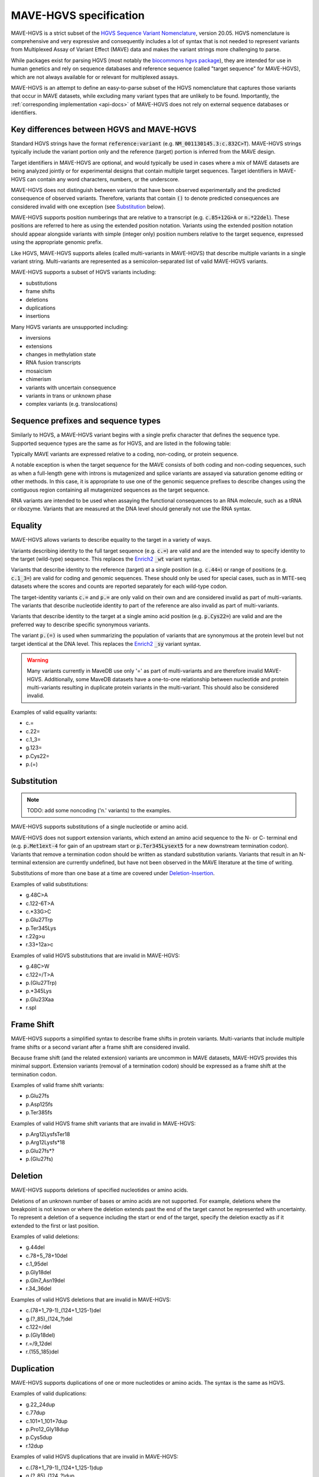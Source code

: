 .. _spec-docs:

MAVE-HGVS specification
=======================

MAVE-HGVS is a strict subset of the `HGVS Sequence Variant Nomenclature <https://varnomen.hgvs.org/>`_, version 20.05.
HGVS nomenclature is comprehensive and very expressive and consequently includes a lot of syntax that is not needed to
represent variants from Multiplexed Assay of Variant Effect (MAVE) data and makes the variant strings more challenging
to parse.

While packages exist for parsing HGVS (most notably the
`biocommons hgvs package <https://github.com/biocommons/hgvs/>`_), they are intended for use in human genetics and
rely on sequence databases and reference sequence (called "target sequence" for MAVE-HGVS), which are not always
available for or relevant for multiplexed assays.

MAVE-HGVS is an attempt to define an easy-to-parse subset of the HGVS nomenclature that captures those variants that
occur in MAVE datasets, while excluding many variant types that are unlikely to be found. Importantly, the
:ref:`corresponding implementation <api-docs>` of MAVE-HGVS does not rely on external sequence databases or identifiers.

Key differences between HGVS and MAVE-HGVS
------------------------------------------

Standard HGVS strings have the format :code:`reference:variant` (e.g. :code:`NM_001130145.3:c.832C>T`).
MAVE-HGVS strings typically include the variant portion only and the reference (target) portion is inferred from the
MAVE design.

Target identifiers in MAVE-HGVS are optional, and would typically be used in cases where a mix of MAVE datasets are
being analyzed jointly or for experimental designs that contain multiple target sequences.
Target identifiers in MAVE-HGVS can contain any word characters, numbers, or the underscore.

MAVE-HGVS does not distinguish between variants that have been observed experimentally and the predicted consequence of
observed variants.
Therefore, variants that contain :code:`()` to denote predicted consequences are considered invalid with one exception
(see `Substitution`_ below).

MAVE-HGVS supports position numberings that are relative to a transcript (e.g. :code:`c.85+12G>A` or :code:`n.*22del`).
These positions are referred to here as using the extended position notation.
Variants using the extended position notation should appear alongside variants with simple (integer only) position
numbers relative to the target sequence, expressed using the appropriate genomic prefix.

Like HGVS, MAVE-HGVS supports alleles (called multi-variants in MAVE-HGVS) that describe multiple variants in a single
variant string.
Multi-variants are represented as a semicolon-separated list of valid MAVE-HGVS variants.

MAVE-HGVS supports a subset of HGVS variants including:

* substitutions
* frame shifts
* deletions
* duplications
* insertions

Many HGVS variants are unsupported including:

* inversions
* extensions
* changes in methylation state
* RNA fusion transcripts
* mosaicism
* chimerism
* variants with uncertain consequence
* variants in trans or unknown phase
* complex variants (e.g. translocations)

Sequence prefixes and sequence types
------------------------------------

Similarly to HGVS, a MAVE-HGVS variant begins with a single prefix character that defines the sequence type.
Supported sequence types are the same as for HGVS, and are listed in the following table:

.. csv-table::
   :file: ../docs/prefix.csv
   :header: "Prefix", "Description"
   :widths: 5, 20

Typically MAVE variants are expressed relative to a coding, non-coding, or protein sequence.

A notable exception is when the target sequence for the MAVE consists of both coding and non-coding sequences,
such as when a full-length gene with introns is mutagenized and splice variants are assayed via saturation genome
editing or other methods.
In this case, it is appropriate to use one of the genomic sequence prefixes to describe changes using the contiguous
region containing all mutagenized sequences as the target sequence.

RNA variants are intended to be used when assaying the functional consequences to an RNA molecule,
such as a tRNA or ribozyme.
Variants that are measured at the DNA level should generally not use the RNA syntax.

Equality
--------

MAVE-HGVS allows variants to describe equality to the target in a variety of ways.

Variants describing identity to the full target sequence (e.g. :code:`c.=`) are valid and are the intended way to
specify identity to the target (wild-type) sequence.
This replaces the `Enrich2 <https://doi.org/10.1186/s13059-017-1272-5>`_ :code:`_wt` variant syntax.

Variants that describe identity to the reference (target) at a single position (e.g. :code:`c.44=`)
or range of positions (e.g. :code:`c.1_3=`) are valid for coding and genomic sequences.
These should only be used for special cases, such as in MITE-seq datasets where the scores and counts are
reported separately for each wild-type codon.

The target-identity variants :code:`c.=` and :code:`p.=` are only valid on their own and are considered invalid as
part of multi-variants.
The variants that describe nucleotide identity to part of the reference are also invalid as part of multi-variants.

Variants that describe identity to the target at a single amino acid position (e.g. :code:`p.Cys22=`) are valid and
are the preferred way to describe specific synonymous variants.

The variant :code:`p.(=)` is used when summarizing the population of variants that are synonymous at the protein level
but not target identical at the DNA level.
This replaces the `Enrich2 <https://doi.org/10.1186/s13059-017-1272-5>`_  :code:`_sy` variant syntax.

.. warning:: Many variants currently in MaveDB use only '=' as part of multi-variants and are therefore invalid
   MAVE-HGVS.
   Additionally, some MaveDB datasets have a one-to-one relationship between nucleotide and protein multi-variants
   resulting in duplicate protein variants in the multi-variant.
   This should also be considered invalid.

Examples of valid equality variants:

* c.=
* c.22=
* c.1_3=
* g.123=
* p.Cys22=
* p.(=)

Substitution
------------

.. note:: TODO: add some noncoding ('n.' variants) to the examples.

MAVE-HGVS supports substitutions of a single nucleotide or amino acid.

MAVE-HGVS does not support extension variants, which extend an amino acid sequence to the N- or C- terminal end
(e.g. :code:`p.Met1ext-4` for gain of an upstream start or :code:`p.Ter345Lysext5` for a new downstream termination
codon).
Variants that remove a termination codon should be written as standard substitution variants.
Variants that result in an N-terminal extension are currently undefined,
but have not been observed in the MAVE literature at the time of writing.

Substitutions of more than one base at a time are covered under `Deletion-Insertion`_.

Examples of valid substitutions:

* g.48C>A
* c.122-6T>A
* c.*33G>C
* p.Glu27Trp
* p.Ter345Lys
* r.22g>u
* r.33+12a>c

Examples of valid HGVS substitutions that are invalid in MAVE-HGVS:

* g.48C>W
* c.122=/T>A
* p.(Glu27Trp)
* p.*345Lys
* p.Glu23Xaa
* r.spl

Frame Shift
-----------

MAVE-HGVS supports a simplified syntax to describe frame shifts in protein variants.
Multi-variants that include multiple frame shifts or a second variant after a frame shift are considered invalid.

Because frame shift (and the related extension) variants are uncommon in MAVE datasets, MAVE-HGVS provides this minimal support.
Extension variants (removal of a termination codon) should be expressed as a frame shift at the termination codon.

Examples of valid frame shift variants:

* p.Glu27fs
* p.Asp125fs
* p.Ter385fs

Examples of valid HGVS frame shift variants that are invalid in MAVE-HGVS:

* p.Arg12LysfsTer18
* p.Arg12Lysfs*18
* p.Glu27fs*?
* p.(Glu27fs)

Deletion
--------

MAVE-HGVS supports deletions of specified nucleotides or amino acids.

Deletions of an unknown number of bases or amino acids are not supported.
For example, deletions where the breakpoint is not known or where the deletion extends past the end of the target
cannot be represented with uncertainty.
To represent a deletion of a sequence including the start or end of the target, specify the deletion exactly as if it
extended to the first or last position.

Examples of valid deletions:

* g.44del
* c.78+5_78+10del
* c.1_95del
* p.Gly18del
* p.Gln7_Asn19del
* r.34_36del

Examples of valid HGVS deletions that are invalid in MAVE-HGVS:

* c.(78+1_79-1)_(124+1_125-1)del
* g.(?_85)_(124\_?)del
* c.122=/del
* p.(Gly18del)
* r.=/9_12del
* r.(155_185)del

Duplication
-----------

MAVE-HGVS supports duplications of one or more nucleotides or amino acids.
The syntax is the same as HGVS.

Examples of valid duplications:

* g.22_24dup
* c.77dup
* c.101+1_101+7dup
* p.Pro12_Gly18dup
* p.Cys5dup
* r.12dup

Examples of valid HGVS duplications that are invalid in MAVE-HGVS:

* c.(78+1_79-1)_(124+1_125-1)dup
* g.(?_85)_(124\_?)dup
* c.122_125=//dup
* p.(Cys5dup)

Insertion
---------

MAVE-HGVS supports insertions of a specified nucleotide or amino acid sequence.

Insertions of a number of unspecified bases or amino acids or insertions using ambiguity characters (e.g. N or Xaa)
are not supported.

Insertions must be specified by listing the complete inserted sequence.
Referring to the sequence that is inserted based on its position in the target sequence is not considered valid for
MAVE-HGVS.

To describe an insertion at the end of the target sequence, use a :ref:`Deletion-Insertion` variant that deletes
the last base or amino acid in the target and inserts the deleted symbol plus the insertion.

Examples of valid insertions:

* g.234_235insT
* c.84_85insCTG
* c.99+6_99+7insA
* p.His7_Gln8insSer
* p.Ala12_Pro13insGlyProCys
* r.22_23insauc

Examples of valid HGVS insertions that are invalid in MAVE-HGVS:

* c.84_85ins100_125
* g.234_235ins(10)
* g.234_235ins(?)
* c.(122_125)insG
* p.(His7_Gln8insSer)
* p.(His7_Gln8insX)
* p.(Ala12_Pro13ins(2))
* r.(27_30)insu
* r.74_74insnnn

Deletion-Insertion
------------------

MAVE-HGVS supports deletion-insertions of a specified nucleotide or amino acid sequence.

Deletion-insertions of a number of unspecified bases or amino acids or insertions using ambiguity characters
(e.g. N or Xaa) are not supported. This includes deletion-insertions with uncertain breakpoints.

Examples of valid deletion-insertions:

* g.22delinsAACG
* c.83_85delinsT
* c.43-6_595+12delinsCTT
* p.Ile71_Cys80delinsSer
* p.His44delinsValProGlyGlu
* r.92delinsgac
